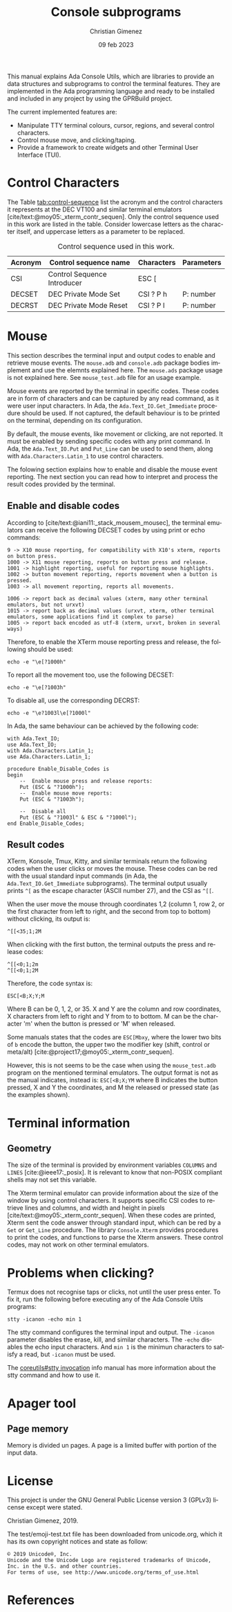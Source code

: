 This manual explains Ada Console Utils, which are libraries to provide an data structures and subprograms to control the terminal features. They are implemented in the Ada programming language and ready to be installed and included in any project by using the GPRBuild project.

The current implemented features are:

- Manipulate TTY terminal colours, cursor, regions, and several control characters.
- Control mouse move, and clicking/taping.
- Provide a framework to create widgets and other Terminal User Interface (TUI).

* Control Characters
The Table [[tab:control-sequence]] list the acronym and the control characters it represents at the DEC VT100 and similar terminal emulators [cite/text:@moy05:_xterm_contr_sequen]. Only the control sequence used in this work are listed in the table. Consider lowercase letters as the character itself, and uppercase letters as a parameter to be replaced.

#+name: tab:control-sequence
#+caption: Control sequence used in this work.
| Acronym | Control sequence name       | Characters | Parameters |
|---------+-----------------------------+------------+------------|
| CSI     | Control Sequence Introducer | ESC [      |            |
| DECSET  | DEC Private Mode Set        | CSI ? P h  | P: number  |
| DECRST  | DEC Private Mode Reset      | CSI ? P l  | P: number  |

* Mouse
This section describes the terminal input and output codes to enable and retrieve mouse events. The =mouse.adb= and =console.adb= package bodies implement and use the elemnts explained here. The =mouse.ads= package usage is not explained here. See =mouse_test.adb= file for an usage example.

Mouse events are reported by the terminal in specific codes. These codes are in form of characters and can be captured by any read command, as it were user input characters. In Ada, the =Ada.Text_IO.Get_Immediate= procedure should be used. If not captured, the default behaviour is to be printed on the terminal, depending on its configuration.

By default, the mouse events, like movement or clicking, are not reported. It must be enabled by sending specific codes with any print command. In Ada, the =Ada.Text_IO.Put= and =Put_Line= can be used to send them, along with =Ada.Characters.Latin_1= to use control characters.

The folowing section explains how to enable and disable the mouse event reporting. The next section you can read how to interpret and process the result codes provided by the terminal.

** Enable and disable codes
According to [cite/text:@iani11:_stack_mousem_mousec], the terminal emulators can receive the following DECSET codes by using print or echo commands:

#+BEGIN_SRC text
9 -> X10 mouse reporting, for compatibility with X10's xterm, reports on button press.
1000 -> X11 mouse reporting, reports on button press and release.
1001 -> highlight reporting, useful for reporting mouse highlights.
1002 -> button movement reporting, reports movement when a button is pressed.
1003 -> all movement reporting, reports all movements.

1006 -> report back as decimal values (xterm, many other terminal emulators, but not urxvt)
1015 -> report back as decimal values (urxvt, xterm, other terminal emulators, some applications find it complex to parse)
1005 -> report back encoded as utf-8 (xterm, urxvt, broken in several ways)  
#+END_SRC

Therefore, to enable the XTerm mouse reporting press and release, the following should be used:

: echo -e "\e[?1000h"

To report all the movement too, use the following DECSET:

: echo -e "\e[?1003h"

To disable all, use the corresponding DECRST:

: echo -e "\e?1003l\e[?1000l"

In Ada, the same behaviour can be achieved by the following code:

#+BEGIN_SRC alight
with Ada.Text_IO;
use Ada.Text_IO;
with Ada.Characters.Latin_1;
use Ada.Characters.Latin_1;

procedure Enable_Disable_Codes is
begin
    --  Enable mouse press and release reports:
    Put (ESC & "?1000h");
    --  Enable mouse move reports:
    Put (ESC & "?1003h");

    --  Disable all
    Put (ESC & "?1003l" & ESC & "?1000l");
end Enable_Disable_Codes;
#+END_SRC


** Result codes
XTerm, Konsole, Tmux, Kitty, and similar terminals return the following codes when the user clicks or moves the mouse. These codes can be red with the usual standard input commands (in Ada, the =Ada.Text_IO.Get_Immediate= subprograms).
The terminal output usually prints =^[= as the escape character (ASCII number 27), and the CSI as =^[[=.

When the user move the mouse through coordinates 1,2 (column 1, row 2, or the first character from left to right, and the second from top to bottom) without clicking, its output is:

: ^[[<35;1;2M

When clicking with the first button, the terminal outputs the press and release codes:

: ^[[<0;1;2m
: ^[[<0;1;2M

Therefore, the code syntax is:

: ESC[<B;X;Y;M

Where B can be 0, 1, 2, or 35. X and Y are the column and row coordinates, X characters from left to right and Y from to to bottom. M can be the character 'm' when the button is pressed or 'M' when released.

Some manuals states that the codes are =ESC[Mbxy=, where the lower two bits of =b= encode the button, the upper two the modifier key (shift, control or meta/alt) [cite:@project17;@moy05:_xterm_contr_sequen].

However, this is not seems to be the case when using the =mouse_test.adb= program on the mentioned terminal emulators. The output format is not as the manual indicates, instead is: =ESC[<B;X;YM= where B indicates the button pressed, X and Y the coordinates, and M the released or pressed state (as the examples shown).


* Terminal information

** Geometry
The size of the terminal is provided by environment variables =COLUMNS= and =LINES= [cite:@ieee17:_posix]. It is relevant to know that non-POSIX compliant shells may not set this variable.

The Xterm terminal emulator can provide information about the size of the window by using control characters. It supports specific CSI codes to retrieve lines and columns, and width and height in pixels [cite/text:@moy05:_xterm_contr_sequen]. When these codes are printed, Xterm sent the code answer through standard input, which can be red by a =Get= or =Get_Line= procedure. The library =Console.Xterm= provides procedures to print the codes, and functions to parse the Xterm answers. These control codes, may not work on other terminal emulators.


* Problems when clicking?
Termux does not recognise taps or clicks, not until the user press enter. To fix it, run the following before executing any of the Ada Console Utils programs:

: stty -icanon -echo min 1

The stty command configures the terminal input and output. The =-icanon= parameter disables the erase, kill, and similar characters. The =-echo= disables the echo input characters. And =min 1= is the minimun characters to satisfy a read, but =-icanon= must be used.

The [[info:coreutils#stty invocation][coreutils#stty invocation]] info manual has more information about the stty command and how to use it.

* Apager tool

** Page memory
Memory is divided un pages. A page is a limited buffer with portion of the input data.

* License
This project is under the GNU General Public License version 3 (GPLv3) license except were stated.

Christian Gimenez, 2019.

The test/emoji-test.txt file has been downloaded from unicode.org, which it has its own copyright notices and state as follow:

: © 2019 Unicode®, Inc.
: Unicode and the Unicode Logo are registered trademarks of Unicode, Inc. in the U.S. and other countries.
: For terms of use, see http://www.unicode.org/terms_of_use.html

* References
#+print_bibliography:

* Meta     :noexport:

# ----------------------------------------------------------------------
#+TITLE:  Console subprograms
#+SUBTITLE:
#+AUTHOR: Christian Gimenez
#+DATE:   09 feb 2023
#+EMAIL:
#+DESCRIPTION: 
#+KEYWORDS:
#+cite_export: csl ./acm-siggraph.csl
# #+cite_export: biblatex alphabetic 
#+bibliography: biblio.bib

#+STARTUP: inlineimages hidestars content hideblocks entitiespretty
#+STARTUP: indent fninline latexpreview

#+OPTIONS: H:3 num:t toc:t \n:nil @:t ::t |:t ^:{} -:t f:t *:t <:t
#+OPTIONS: TeX:t LaTeX:t skip:nil d:nil todo:t pri:nil tags:not-in-toc
#+OPTIONS: tex:imagemagick

#+TODO: TODO(t!) CURRENT(c!) PAUSED(p!) | DONE(d!) CANCELED(C!@)

# -- Export
#+LANGUAGE: en
#+LINK_UP:   
#+LINK_HOME: 
#+EXPORT_SELECT_TAGS: export
#+EXPORT_EXCLUDE_TAGS: noexport
# #+export_file_name: index

# -- HTML Export
#+INFOJS_OPT: view:info toc:t ftoc:t ltoc:t mouse:underline buttons:t path:libs/org-info.js
#+HTML_LINK_UP: index.html
#+HTML_LINK_HOME: index.html
#+XSLT:

# -- For ox-twbs or HTML Export
# #+HTML_HEAD: <link href="libs/bootstrap.min.css" rel="stylesheet">
# -- -- LaTeX-CSS
# #+HTML_HEAD: <link href="css/style-org.css" rel="stylesheet">

# #+HTML_HEAD: <script src="libs/jquery.min.js"></script> 
# #+HTML_HEAD: <script src="libs/bootstrap.min.js"></script>


# -- LaTeX Export
# #+LATEX_CLASS: article
#+latex_compiler: lualatex
# #+latex_class_options: [12pt, twoside]

#+latex_header: \usepackage{csquotes}
# #+latex_header: \usepackage[spanish]{babel}
# #+latex_header: \usepackage[margin=2cm]{geometry}
# #+latex_header: \usepackage{fontspec}
# -- biblatex
# #+latex_header: \usepackage[backend=biber, style=alphabetic, backref=true]{biblatex}
# #+latex_header: \addbibresource{tangled/biblio.bib}
# -- -- Tikz
# #+LATEX_HEADER: \usepackage{tikz}
# #+LATEX_HEADER: \usetikzlibrary{arrows.meta}
# #+LATEX_HEADER: \usetikzlibrary{decorations}
# #+LATEX_HEADER: \usetikzlibrary{decorations.pathmorphing}
# #+LATEX_HEADER: \usetikzlibrary{shapes.geometric}
# #+LATEX_HEADER: \usetikzlibrary{shapes.symbols}
# #+LATEX_HEADER: \usetikzlibrary{positioning}
# #+LATEX_HEADER: \usetikzlibrary{trees}

# #+LATEX_HEADER_EXTRA:

# --  Info Export
#+TEXINFO_DIR_CATEGORY: A category
#+TEXINFO_DIR_TITLE: Console subprograms: (console)
#+TEXINFO_DIR_DESC: One line description.
#+TEXINFO_PRINTED_TITLE: Console subprograms
#+TEXINFO_FILENAME: console.info


# Local Variables:
# org-hide-emphasis-markers: t
# org-use-sub-superscripts: "{}"
# fill-column: 80
# visual-line-fringe-indicators: t
# ispell-local-dictionary: "british"
# org-latex-default-figure-position: "tbp"
# End:

